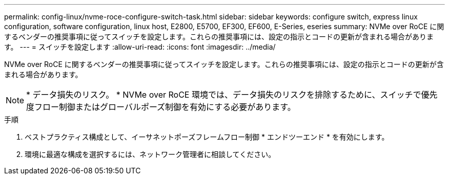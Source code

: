 ---
permalink: config-linux/nvme-roce-configure-switch-task.html 
sidebar: sidebar 
keywords: configure switch, express linux configuration, software configuration, linux host, E2800, E5700, EF300, EF600, E-Series, eseries 
summary: NVMe over RoCE に関するベンダーの推奨事項に従ってスイッチを設定します。これらの推奨事項には、設定の指示とコードの更新が含まれる場合があります。 
---
= スイッチを設定します
:allow-uri-read: 
:icons: font
:imagesdir: ../media/


[role="lead"]
NVMe over RoCE に関するベンダーの推奨事項に従ってスイッチを設定します。これらの推奨事項には、設定の指示とコードの更新が含まれる場合があります。


NOTE: * データ損失のリスク。 * NVMe over RoCE 環境では、データ損失のリスクを排除するために、スイッチで優先度フロー制御またはグローバルポーズ制御を有効にする必要があります。

.手順
. ベストプラクティス構成として、イーサネットポーズフレームフロー制御 * エンドツーエンド * を有効にします。
. 環境に最適な構成を選択するには、ネットワーク管理者に相談してください。

